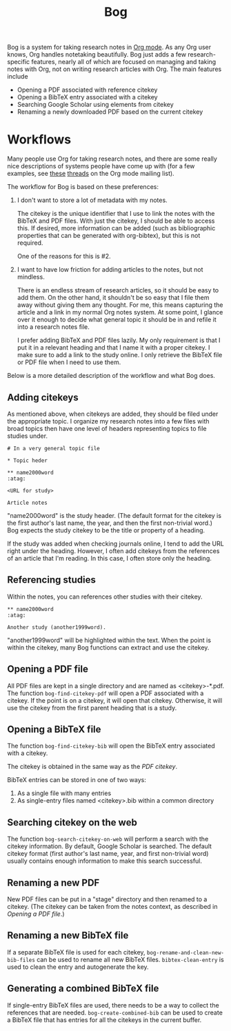 #+title: Bog

Bog is a system for taking research notes in [[http://orgmode.org/][Org mode]]. As any Org user
knows, Org handles notetaking beautifully. Bog just adds a few
research-specific features, nearly all of which are focused on managing
and taking notes with Org, not on writing research articles with Org.
The main features include

- Opening a PDF associated with reference citekey
- Opening a BibTeX entry associated with a citekey
- Searching Google Scholar using elements from citekey
- Renaming a newly downloaded PDF based on the current citekey

* Workflows

Many people use Org for taking research notes, and there are some really
nice descriptions of systems people have come up with (for a few
examples, see [[http://thread.gmane.org/gmane.emacs.orgmode/78983][these]] [[http://thread.gmane.org/gmane.emacs.orgmode/14756][threads]] on the Org mode mailing list).

The workflow for Bog is based on these preferences:

1. I don't want to store a lot of metadata with my notes.

   The citekey is the unique identifier that I use to link the notes
   with the BibTeX and PDF files. With just the citekey, I should be
   able to access this. If desired, more information can be added (such
   as bibliographic properties that can be generated with org-bibtex),
   but this is not required.

   One of the reasons for this is #2.

2. I want to have low friction for adding articles to the notes, but not
   mindless.

   There is an endless stream of research articles, so it should be easy
   to add them. On the other hand, it shouldn't be so easy that I file
   them away without giving them any thought. For me, this means
   capturing the article and a link in my normal Org notes system. At
   some point, I glance over it enough to decide what general topic it
   should be in and refile it into a research notes file.

   I prefer adding BibTeX and PDF files lazily. My only requirement is
   that I put it in a relevant heading and that I name it with a proper
   citekey. I make sure to add a link to the study online. I only
   retrieve the BibTeX file or PDF file when I need to use them.

Below is a more detailed description of the workflow and what Bog does.

** Adding citekeys

As mentioned above, when citekeys are added, they should be filed under
the appropriate topic. I organize my research notes into a few files
with broad topics then have one level of headers representing topics to
file studies under.

#+begin_example
  # In a very general topic file

  ,* Topic heder

  ,** name2000word                                                        :atag:

  <URL for study>

  Article notes
#+end_example

"name2000word" is the study header. (The default format for the citekey
is the first author's last name, the year, and then the first
non-trivial word.) Bog expects the study citekey to be the title or
property of a heading.

If the study was added when checking journals online, I tend to add the
URL right under the heading. However, I often add citekeys from the
references of an article that I'm reading. In this case, I often store
only the heading.

** Referencing studies

Within the notes, you can references other studies with their citekey.

#+begin_example
  ,** name2000word                                                        :atag:

  Another study (another1999word).
#+end_example

"another1999word" will be highlighted within the text. When the point is
within the citekey, many Bog functions can extract and use the citekey.

** Opening a PDF file

All PDF files are kept in a single directory and are named as
<citekey>-*.pdf. The function =bog-find-citekey-pdf= will open a PDF
associated with a citekey. If the point is on a citekey, it will open
that citekey. Otherwise, it will use the citekey from the first parent
heading that is a study.

** Opening a BibTeX file

The function =bog-find-citekey-bib= will open the BibTeX entry
associated with a citekey.

The citekey is obtained in the same way as the [[Opening%20a%20PDF%20file][PDF citekey]].

BibTeX entries can be stored in one of two ways:

1. As a single file with many entries
2. As single-entry files named <citekey>.bib within a common directory

** Searching citekey on the web

The function =bog-search-citekey-on-web= will perform a search with the
citekey information. By default, Google Scholar is searched. The default
citekey format (first author's last name, year, and first non-trivial
word) usually contains enough information to make this search
successful.

** Renaming a new PDF

New PDF files can be put in a "stage" directory and then renamed to a
citekey. (The citekey can be taken from the notes context, as described
in [[Opening%20a%20PDF%20file][Opening a PDF file]].)

** Renaming a new BibTeX file

If a separate BibTeX file is used for each citekey,
=bog-rename-and-clean-new-bib-files= can be used to rename all new
BibTeX files. =bibtex-clean-entry= is used to clean the entry and
autogenerate the key.

** Generating a combined BibTeX file

If single-entry BibTeX files are used, there needs to be a way to
collect the references that are needed. =bog-create-combined-bib= can be
used to create a BibTeX file that has entries for all the citekeys in
the current buffer.
